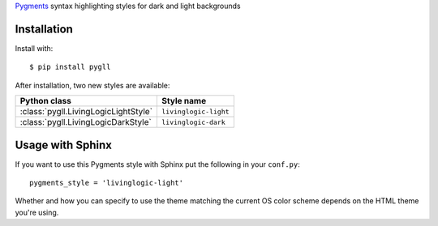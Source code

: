 Pygments__ syntax highlighting styles for dark and light backgrounds

__ https://pygments.org/

.. image:: https://github.com/LivingLogic/LivingLogic.Python.PygLL/blob/master/PygLL.png

Installation
------------

Install with::

	$ pip install pygll


After installation, two new styles are available:

==================================== =====================
Python class                         Style name
==================================== =====================
:class:`pygll.LivingLogicLightStyle` ``livinglogic-light``
:class:`pygll.LivingLogicDarkStyle`  ``livinglogic-dark``
==================================== =====================

Usage with Sphinx
-----------------

If you want to use this Pygments style with Sphinx put the following in your
``conf.py``::

	pygments_style = 'livinglogic-light'

Whether and how you can specify to use the theme matching the current OS color
scheme depends on the HTML theme you're using.